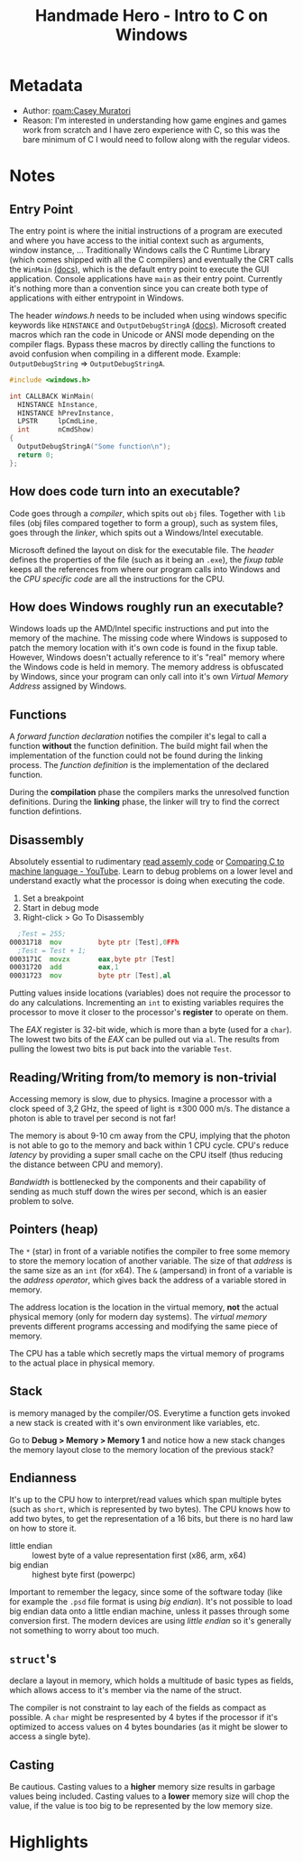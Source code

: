 #+title: Handmade Hero - Intro to C on Windows
#+roam_tags: video
#+roam_key: cite:muratori_intro_to_c_2014
#+roam_key: https://hero.handmade.network/episode/intro-to-c
#+created: [2020-12-02 Wed 23:11]
#+modified: [2021-02-22 Mon 02:46]

* Metadata
- Author: [[roam:Casey Muratori]]
- Reason: I'm interested in understanding how game engines and games work from scratch and I have zero
  experience with C, so this was the bare minimum of C I would need to follow along with the regular
  videos.
* Notes
** Entry Point
The entry point is where the initial instructions of a program are executed and where you have access
to the initial context such as arguments, window instance, ...
Traditionally Windows calls the C Runtime Library (which comes shipped with all the C compilers) and
eventually the CRT calls the ~WinMain~ [[https://msdn.microsoft.com/en-us/library/windows/desktop/ms633559(v=vs.85).aspx][(docs)]], which is the default entry point to execute the
GUI application. Console applications have ~main~ as their entry point. Currently it's nothing more
than a convention since you can create both type of applications with either entrypoint in Windows.

The header /windows.h/ needs to be included when using windows specific keywords like ~HINSTANCE~
and ~OutputDebugStringA~ [[https://docs.microsoft.com/en-us/windows/win32/api/debugapi/nf-debugapi-outputdebugstringa][(docs)]].
Microsoft created macros which ran the code in Unicode or ANSI mode depending on the compiler
flags. Bypass these macros by directly calling the functions to avoid confusion when compiling in a
different mode. Example: ~OutputDebugString~ => ~OutputDebugStringA~.

#+NAME: win32_handmade.cpp
#+BEGIN_SRC c
#include <windows.h>

int CALLBACK WinMain(
  HINSTANCE hInstance,
  HINSTANCE hPrevInstance,
  LPSTR     lpCmdLine,
  int       nCmdShow)
{
  OutputDebugStringA("Some function\n");
  return 0;
};
#+END_SRC

** How does code turn into an executable?
Code goes through a /compiler/, which spits out ~obj~ files. Together with ~lib~ files (obj files compared
together to form a group), such as system files, goes through the /linker/, which spits out a
Windows/Intel executable.

Microsoft defined the layout on disk for the executable file. The /header/ defines the properties of
the file (such as it being an ~.exe~), the /fixup table/ keeps all the references from where our program
calls into Windows and the /CPU specific code/ are all the instructions for the CPU.

** How does Windows roughly run an executable?
Windows loads up the AMD/Intel specific instructions and put into the memory of the machine. The
missing code where Windows is supposed to patch the memory location with it's own code is found in
the fixup table. However, Windows doesn't actually reference to it's "real" memory where the Windows
code is held in memory. The memory address is obfuscated by Windows, since your program can only
call into it's own /Virtual Memory Address/ assigned by Windows.

** Functions
A /forward function declaration/ notifies the compiler it's legal to call a function *without* the
function definition. The build might fail when the implementation of the function could not be found
during the linking process.
The /function definition/ is the implementation of the declared function.

During the *compilation* phase the compilers marks the unresolved function definitions.
During the *linking* phase, the linker will try to find the correct function defintions.

** Disassembly
Absolutely essential to rudimentary [[https://wordsandbuttons.online/you_dont_have_to_learn_assembly_to_read_disassembly.html][read assemly code]] or [[https://www.youtube.com/watch?v=yOyaJXpAYZQ][Comparing C to machine language - YouTube]].
Learn to debug problems on a lower level and understand exactly what the processor is doing when executing
the code.

1. Set a breakpoint
2. Start in debug mode
3. Right-click > Go To Disassembly

#+BEGIN_SRC asm
  ;Test = 255;
00031718  mov         byte ptr [Test],0FFh
  ;Test = Test + 1;
0003171C  movzx       eax,byte ptr [Test]
00031720  add         eax,1
00031723  mov         byte ptr [Test],al
#+END_SRC

Putting values inside locations (variables) does not require the processor to do any calculations.
Incrementing an ~int~ to existing variables requires the processor to move it closer to the
processor's *register* to operate on them.

The /EAX/ register is 32-bit wide, which is more than a byte (used for a ~char~). The
lowest two bits of the /EAX/ can be pulled out via ~al~. The results from pulling the lowest two bits is
put back into the variable ~Test~.

** Reading/Writing from/to memory is non-trivial
Accessing memory is slow, due to physics. Imagine a processor with a clock speed of 3,2 GHz, the
speed of light is \pm 300 000 m/s. The distance a photon is able to travel per second is not far!

\begin{equation}
d = \dfrac{ \pm 300000 m/s}{3,2Ghz}
d = \pm 9 cm
\end{equation}

The memory is about 9-10 cm away from the CPU, implying that the photon is not able to go to the
memory and back within 1 CPU cycle. CPU's reduce /latency/ by providing a super small cache on the CPU
itself (thus reducing the distance between CPU and memory).

/Bandwidth/ is bottlenecked by the components and their capability of sending as much stuff down the
wires per second, which is an easier problem to solve.

** Pointers (heap)
The ~*~ (star) in front of a variable notifies the compiler to free some memory to store the memory
location of another variable. The size of that /address/ is the same size as an ~int~ (for x64).
The ~&~ (ampersand) in front of a variable is the /address operator/, which gives back the address of a
variable stored in memory.

The address location is the location in the virtual memory, *not* the actual physical memory (only for
modern day systems). The /virtual memory/ prevents different programs accessing and modifying the same
piece of memory.

The CPU has a table which secretly maps the virtual memory of programs to the actual place in
physical memory.

** Stack
is memory managed by the compiler/OS. Everytime a function gets invoked a new stack is created with
it's own environment like variables, etc.

Go to *Debug > Memory > Memory 1* and notice how a new stack changes the memory layout close to the
memory location of the previous stack?

** Endianness
It's up to the CPU how to interpret/read values which span multiple bytes (such as ~short~, which is
represented by two bytes). The CPU knows how to add two bytes, to get the representation of a 16
bits, but there is no hard law on how to store it.
- little endian :: lowest byte of a value representation first (x86, arm, x64)
- big endian :: highest byte first (powerpc)

Important to remember the legacy, since some of the software today (like for example the ~.psd~ file
format is using /big endian/). It's not possible to load big endian data onto a little endian machine,
unless it passes through some conversion first.
The modern devices are using /little endian/ so it's generally not something to worry about too much.

** ~struct~'s
declare a layout in memory, which holds a multitude of basic types as fields, which allows access to
it's member via the name of the struct.

The compiler is not constraint to lay each of the fields as compact as possible. A ~char~ might be
respresented by 4 bytes if the processor if it's optimized to access values on 4 bytes boundaries
(as it might be slower to access a single byte).

** Casting
Be cautious. Casting values to a *higher* memory size results in garbage values being included.
Casting values to a *lower* memory size will chop the value, if the value is too big to be represented
by the low memory size.

* Highlights
